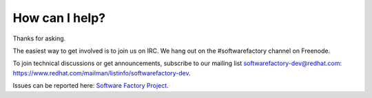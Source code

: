 .. _how_I_can_help:

How can I help?
---------------

Thanks for asking.

The easiest way to get involved is to join us on IRC. We hang out on the #softwarefactory channel on Freenode.

To join technical discussions or get announcements, subscribe to our mailing list softwarefactory-dev@redhat.com: https://www.redhat.com/mailman/listinfo/softwarefactory-dev.

Issues can be reported here: `Software Factory Project <https://app.element.io/#/room/#softwarefactory-project:matrix.org>`_.
